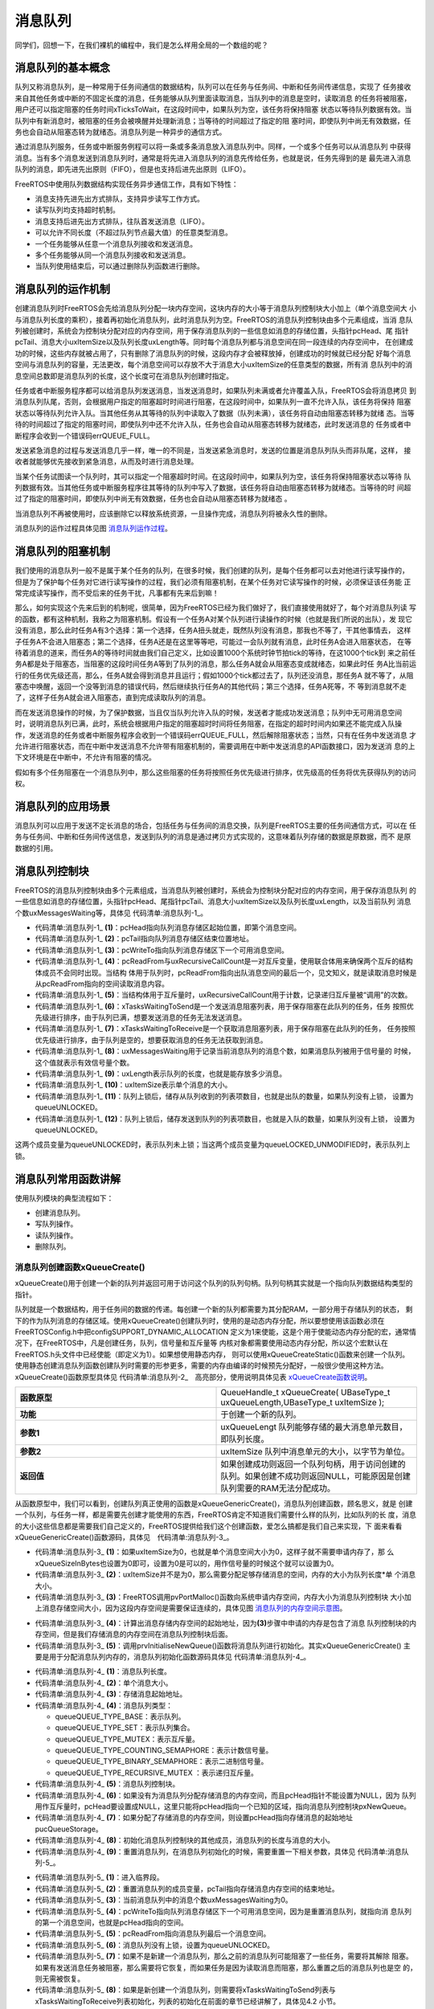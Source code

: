 .. vim: syntax=rst

消息队列
============

同学们，回想一下，在我们裸机的编程中，我们是怎么样用全局的一个数组的呢？

消息队列的基本概念
~~~~~~~~~~~~~~~~~~~~

队列又称消息队列，是一种常用于任务间通信的数据结构，队列可以在任务与任务间、中断和任务间传递信息，实现了
任务接收来自其他任务或中断的不固定长度的消息，任务能够从队列里面读取消息，当队列中的消息是空时，读取消息
的任务将被阻塞，用户还可以指定阻塞的任务时间xTicksToWait，在这段时间中，如果队列为空，该任务将保持阻塞
状态以等待队列数据有效。当队列中有新消息时，被阻塞的任务会被唤醒并处理新消息；当等待的时间超过了指定的阻
塞时间，即使队列中尚无有效数据，任务也会自动从阻塞态转为就绪态。消息队列是一种异步的通信方式。

通过消息队列服务，任务或中断服务例程可以将一条或多条消息放入消息队列中。同样，一个或多个任务可以从消息队列
中获得消息。当有多个消息发送到消息队列时，通常是将先进入消息队列的消息先传给任务，也就是说，任务先得到的是
最先进入消息队列的消息，即先进先出原则（FIFO），但是也支持后进先出原则（LIFO）。

FreeRTOS中使用队列数据结构实现任务异步通信工作，具有如下特性：

-  消息支持先进先出方式排队，支持异步读写工作方式。

-  读写队列均支持超时机制。

-  消息支持后进先出方式排队，往队首发送消息（LIFO）。

-  可以允许不同长度（不超过队列节点最大值）的任意类型消息。

-  一个任务能够从任意一个消息队列接收和发送消息。

-  多个任务能够从同一个消息队列接收和发送消息。

-  当队列使用结束后，可以通过删除队列函数进行删除。

消息队列的运作机制
~~~~~~~~~~~~~~~~~~~~~

创建消息队列时FreeRTOS会先给消息队列分配一块内存空间，这块内存的大小等于消息队列控制块大小加上（单个消息空间大
小与消息队列长度的乘积），接着再初始化消息队列，此时消息队列为空。FreeRTOS的消息队列控制块由多个元素组成，当消
息队列被创建时，系统会为控制块分配对应的内存空间，用于保存消息队列的一些信息如消息的存储位置，头指针pcHead、尾
指针pcTail、消息大小uxItemSize以及队列长度uxLength等。同时每个消息队列都与消息空间在同一段连续的内存空间中，
在创建成功的时候，这些内存就被占用了，只有删除了消息队列的时候，这段内存才会被释放掉，创建成功的时候就已经分配
好每个消息空间与消息队列的容量，无法更改，每个消息空间可以存放不大于消息大小uxItemSize的任意类型的数据，所有消
息队列中的消息空间总数即是消息队列的长度，这个长度可在消息队列创建时指定。

任务或者中断服务程序都可以给消息队列发送消息，当发送消息时，如果队列未满或者允许覆盖入队，FreeRTOS会将消息拷贝
到消息队列队尾，否则，会根据用户指定的阻塞超时时间进行阻塞，在这段时间中，如果队列一直不允许入队，该任务将保持
阻塞状态以等待队列允许入队。当其他任务从其等待的队列中读取入了数据（队列未满），该任务将自动由阻塞态转移为就绪
态。当等待的时间超过了指定的阻塞时间，即使队列中还不允许入队，任务也会自动从阻塞态转移为就绪态，此时发送消息的
任务或者中断程序会收到一个错误码errQUEUE_FULL。

发送紧急消息的过程与发送消息几乎一样，唯一的不同是，当发送紧急消息时，发送的位置是消息队列队头而非队尾，这样，
接收者就能够优先接收到紧急消息，从而及时进行消息处理。

当某个任务试图读一个队列时，其可以指定一个阻塞超时时间。在这段时间中，如果队列为空，该任务将保持阻塞状态以等待
队列数据有效。当其他任务或中断服务程序往其等待的队列中写入了数据，该任务将自动由阻塞态转移为就绪态。当等待的时
间超过了指定的阻塞时间，即使队列中尚无有效数据，任务也会自动从阻塞态转移为就绪态
。

当消息队列不再被使用时，应该删除它以释放系统资源，一旦操作完成，消息队列将被永久性的删除。

消息队列的运作过程具体见图 消息队列运作过程_。

.. image:: media/message_queue/messag002.png
    :align: center
    :name: 消息队列运作过程
    :alt: 消息队列运作过程


消息队列的阻塞机制
~~~~~~~~~~~~~~~~~~~~~~~~~

我们使用的消息队列一般不是属于某个任务的队列，在很多时候，我们创建的队列，是每个任务都可以去对他进行读写操作的，
但是为了保护每个任务对它进行读写操作的过程，我们必须有阻塞机制，在某个任务对它读写操作的时候，必须保证该任务能
正常完成读写操作，而不受后来的任务干扰，凡事都有先来后到嘛！

那么，如何实现这个先来后到的机制呢，很简单，因为FreeRTOS已经为我们做好了，我们直接使用就好了，每个对消息队列读
写的函数，都有这种机制，我称之为阻塞机制。假设有一个任务A对某个队列进行读操作的时候（也就是我们所说的出队），发
现它没有消息，那么此时任务A有3个选择：第一个选择，任务A扭头就走，既然队列没有消息，那我也不等了，干其他事情去，
这样子任务A不会进入阻塞态；第二个选择，任务A还是在这里等等吧，可能过一会队列就有消息，此时任务A会进入阻塞状态，
在等待着消息的道来，而任务A的等待时间就由我们自己定义，比如设置1000个系统时钟节拍tick的等待，在这1000个tick到
来之前任务A都是处于阻塞态，当阻塞的这段时间任务A等到了队列的消息，那么任务A就会从阻塞态变成就绪态，如果此时任
务A比当前运行的任务优先级还高，那么，任务A就会得到消息并且运行；假如1000个tick都过去了，队列还没消息，那任务A
就不等了，从阻塞态中唤醒，返回一个没等到消息的错误代码，然后继续执行任务A的其他代码；第三个选择，任务A死等，不
等到消息就不走了，这样子任务A就会进入阻塞态，直到完成读取队列的消息。

而在发送消息操作的时候，为了保护数据，当且仅当队列允许入队的时候，发送者才能成功发送消息；队列中无可用消息空间
时，说明消息队列已满，此时，系统会根据用户指定的阻塞超时时间将任务阻塞，在指定的超时时间内如果还不能完成入队操
作，发送消息的任务或者中断服务程序会收到一个错误码errQUEUE_FULL，然后解除阻塞状态；当然，只有在任务中发送消息
才允许进行阻塞状态，而在中断中发送消息不允许带有阻塞机制的，需要调用在中断中发送消息的API函数接口，因为发送消
息的上下文环境是在中断中，不允许有阻塞的情况。

假如有多个任务阻塞在一个消息队列中，那么这些阻塞的任务将按照任务优先级进行排序，优先级高的任务将优先获得队列的访问权。

消息队列的应用场景
~~~~~~~~~~~~~~~~~~~~~~~~~

消息队列可以应用于发送不定长消息的场合，包括任务与任务间的消息交换，队列是FreeRTOS主要的任务间通信方式，可以在
任务与任务间、中断和任务间传送信息，发送到队列的消息是通过拷贝方式实现的，这意味着队列存储的数据是原数据，而不
是原数据的引用。

消息队列控制块
~~~~~~~~~~~~~~~~~~~

FreeRTOS的消息队列控制块由多个元素组成，当消息队列被创建时，系统会为控制块分配对应的内存空间，用于保存消息队列
的一些信息如消息的存储位置，头指针pcHead、尾指针pcTail、消息大小uxItemSize以及队列长度uxLength，以及当前队列
消息个数uxMessagesWaiting等，具体见 代码清单:消息队列-1_。

.. code-block:: c
    :caption: 代码清单:消息队列-1消息队列控制块
    :name: 代码清单:消息队列-1
    :linenos:

    typedefstruct QueueDefinition
    {
    int8_t *pcHead;				(1)
    int8_t *pcTail;				(2)
    int8_t *pcWriteTo;				(3)

    union {
    int8_t *pcReadFrom;			(4)
            UBaseType_t uxRecursiveCallCount;	(5)
        } u;

        List_t xTasksWaitingToSend;		(6)
        List_t xTasksWaitingToReceive;		(7)

    volatile UBaseType_t uxMessagesWaiting;	(8)
        UBaseType_t uxLength;			(9)
        UBaseType_t uxItemSize;			(10)

    volatileint8_t cRxLock;			(11)
    volatileint8_t cTxLock;			(12)

    #if( ( configSUPPORT_STATIC_ALLOCATION == 1 )
    && ( configSUPPORT_DYNAMIC_ALLOCATION == 1 ) )
    uint8_t ucStaticallyAllocated;
    #endif

    #if ( configUSE_QUEUE_SETS == 1 )
    struct QueueDefinition *pxQueueSetContainer;
    #endif

    #if ( configUSE_TRACE_FACILITY == 1 )
                UBaseType_t uxQueueNumber;
    uint8_t ucQueueType;
    #endif

            } xQUEUE;

    typedef xQUEUE Queue_t;


-   代码清单:消息队列-1_ **(1)**\ ：pcHead指向队列消息存储区起始位置，即第个消息空间。

-   代码清单:消息队列-1_ **(2)**\ ：pcTail指向队列消息存储区结束位置地址。

-   代码清单:消息队列-1_ **(3)**\ ：pcWriteTo指向队列消息存储区下一个可用消息空间。

-   代码清单:消息队列-1_ **(4)**\
    ：pcReadFrom与uxRecursiveCallCount是一对互斥变量，使用联合体用来确保两个互斥的结构体成员不会同时出现。当结构
    体用于队列时，pcReadFrom指向出队消息空间的最后一个，见文知义，就是读取消息时候是从pcReadFrom指向的空间读取消息内容。

-   代码清单:消息队列-1_ **(5)**\ ：当结构体用于互斥量时，uxRecursiveCallCount用于计数，记录递归互斥量被“调用”的次数。

-   代码清单:消息队列-1_ **(6)**\ ：xTasksWaitingToSend是一个发送消息阻塞列表，用于保存阻塞在此队列的任务，任务
    按照优先级进行排序，由于队列已满，想要发送消息的任务无法发送消息。

-   代码清单:消息队列-1_ **(7)**\ ：xTasksWaitingToReceive是一个获取消息阻塞列表，用于保存阻塞在此队列的任务，
    任务按照优先级进行排序，由于队列是空的，想要获取消息的任务无法获取到消息。

-   代码清单:消息队列-1_ **(8)**\ ：uxMessagesWaiting用于记录当前消息队列的消息个数，如果消息队列被用于信号量的
    时候，这个值就表示有效信号量个数。

-   代码清单:消息队列-1_ **(9)**\ ：uxLength表示队列的长度，也就是能存放多少消息。

-   代码清单:消息队列-1_ **(10)**\ ：uxItemSize表示单个消息的大小。

-   代码清单:消息队列-1_ **(11)**\ ：队列上锁后，储存从队列收到的列表项数目，也就是出队的数量，如果队列没有上锁，
    设置为queueUNLOCKED。

-   代码清单:消息队列-1_ **(12)**\ ：队列上锁后，储存发送到队列的列表项数目，也就是入队的数量，如果队列没有上锁，
    设置为queueUNLOCKED。

这两个成员变量为queueUNLOCKED时，表示队列未上锁；当这两个成员变量为queueLOCKED_UNMODIFIED时，表示队列上锁。

消息队列常用函数讲解
~~~~~~~~~~~~~~~~~~~~~~~~~~~~~~

使用队列模块的典型流程如下：

-  创建消息队列。

-  写队列操作。

-  读队列操作。

-  删除队列。

消息队列创建函数xQueueCreate()
^^^^^^^^^^^^^^^^^^^^^^^^^^^^^^^

xQueueCreate()用于创建一个新的队列并返回可用于访问这个队列的队列句柄。队列句柄其实就是一个指向队列数据结构类型的指针。

队列就是一个数据结构，用于任务间的数据的传递。每创建一个新的队列都需要为其分配RAM，一部分用于存储队列的状态，
剩下的作为队列消息的存储区域。使用xQueueCreate()创建队列时，使用的是动态内存分配，所以要想使用该函数必须在
FreeRTOSConfig.h中把configSUPPORT_DYNAMIC_ALLOCATION 
定义为1来使能，这是个用于使能动态内存分配的宏，通常情况下，在FreeRTOS中，凡是创建任务，队列，信号量和互斥量等
内核对象都需要使用动态内存分配，所以这个宏默认在FreeRTOS.h头文件中已经使能（即定义为1）。如果想使用静态内存，
则可以使用\xQueueCreateStatic()函数来创建一个队列。
使用静态创建消息队列函数创建队列时需要的形参更多，需要的内存由编译的时候预先分配好，一般很少使用这种方法。
xQueueCreate()函数原型具体见 代码清单:消息队列-2_　高亮部分，使用说明具体见表 xQueueCreate函数说明_。

.. code-block:: c
    :caption: 代码清单:消息队列-2xQueueCreate()函数原型
    :emphasize-lines: 2-3
    :name: 代码清单:消息队列-2
    :linenos:

    #if( configSUPPORT_DYNAMIC_ALLOCATION == 1 )
    #define xQueueCreate( uxQueueLength, uxItemSize ) 	xQueueGenericCreate( ( uxQueueLength ), ( uxItemSize ), ( queueQUEUE_TYPE_BASE ) )
    #endif


.. list-table::
   :widths: 33 33
   :name: xQueueCreate函数说明
   :header-rows: 0


   * - **函数原型**
     - QueueHandle_t xQueueCreate( UBaseType_t uxQueueLength,UBaseType_t uxItemSize );

   * - **功能**
     - 于创建一个新的队列。

   * - **参数1**
     - uxQueueLengt   队列能够存储的最大消息单元数目，即队列长度。

   * - **参数2**
     - uxItemSize	队列中消息单元的大小，以字节为单位。

   * - **返回值**
     - 如果创建成功则返回一个队列句柄，用于访问创建的队列。如果创建不成功则返回NULL，可能原因是创建队列需要的RAM无法分配成功。


从函数原型中，我们可以看到，创建队列真正使用的函数是xQueueGenericCreate()，消息队列创建函数，顾名思义，就是
创建一个队列，与任务一样，都是需要先创建才能使用的东西，FreeRTOS肯定不知道我们需要什么样的队列，比如队列的长
度，消息的大小这些信息都是需要我们自己定义的，FreeRTOS提供给我们这个创建函数，爱怎么搞都是我们自己来实现，下
面来看看xQueueGenericCreate()函数源码，具体见　代码清单:消息队列-3_。

.. code-block:: c
    :caption: 代码清单:消息队列-3xQueueGenericCreate()函数源码
    :name: 代码清单:消息队列-3
    :linenos:


    /*-----------------------------------------------------------*/
    #if( configSUPPORT_DYNAMIC_ALLOCATION == 1 )

    QueueHandle_t xQueueGenericCreate( const UBaseType_t uxQueueLength,
    const UBaseType_t uxItemSize,
    const uint8_t ucQueueType )
    {
        Queue_t *pxNewQueue;
    size_t xQueueSizeInBytes;
    uint8_t *pucQueueStorage;

        configASSERT( uxQueueLength > ( UBaseType_t ) 0 );

    if ( uxItemSize == ( UBaseType_t ) 0 ) {
    /* 消息空间大小为0*/
            xQueueSizeInBytes = ( size_t ) 0;			(1)
        } else {
    /* 分配足够消息存储空间，空间的大小为队列长度*单个消息大小 */
            xQueueSizeInBytes = ( size_t ) ( uxQueueLength * uxItemSize );(2)
        }
    /* 向系统申请内存，内存大小为消息队列控制块大小+消息存储空间大小 */
        pxNewQueue=(Queue_t*)pvPortMalloc(sizeof(Queue_t)+xQueueSizeInBytes);(3)

    if ( pxNewQueue != NULL ) {
    /* 计算出消息存储空间的起始地址 */
            pucQueueStorage = ( ( uint8_t * ) pxNewQueue ) + sizeof( Queue_t );(4)

    #if( configSUPPORT_STATIC_ALLOCATION == 1 )
            {

                pxNewQueue->ucStaticallyAllocated = pdFALSE;
            }
    #endif

            prvInitialiseNewQueue( uxQueueLength,			(5)
                                uxItemSize,
                                pucQueueStorage,
                                ucQueueType,
                                pxNewQueue );
        }

    return pxNewQueue;
    }

    #endif
    /*-----------------------------------------------------------*/


-   代码清单:消息队列-3_ **(1)**\ ：如果uxItemSize为0，也就是单个消息空间大小为0，这样子就不需要申请内存了，那
    么xQueueSizeInBytes也设置为0即可，设置为0是可以的，用作信号量的时候这个就可以设置为0。

-   代码清单:消息队列-3_ **(2)**\ ：uxItemSize并不是为0，那么需要分配足够存储消息的空间，内存的大小为队列长度*单
    个消息大小。

-   代码清单:消息队列-3_ **(3)**\ ：FreeRTOS调用pvPortMalloc()函数向系统申请内存空间，内存大小为消息队列控制块
    大小加上消息存储空间大小，因为这段内存空间是需要保证连续的，具体见图 消息队列的内存空间示意图_。

.. image:: media/message_queue/messag003.png
    :align: center
    :name: 消息队列的内存空间示意图
    :alt: 消息队列的内存空间示意图


-   代码清单:消息队列-3_ **(4)**\ ：计算出消息存储内存空间的起始地址，因为\ **(3)**\ 步骤中申请的内存是包含了消息
    队列控制块的内存空间，但是我们存储消息的内存空间在消息队列控制块后面。

-   代码清单:消息队列-3_ **(5)**\ ：调用prvInitialiseNewQueue()函数将消息队列进行初始化。其实xQueueGenericCreate()
    主要是用于分配消息队列内存的，消息队列初始化函数源码具体见 代码清单:消息队列-4_。

.. code-block:: c
    :caption: 代码清单:消息队列-4prvInitialiseNewQueue()函数源码
    :name: 代码清单:消息队列-4
    :linenos:

    /*-----------------------------------------------------------*/
    static void prvInitialiseNewQueue( const UBaseType_t uxQueueLength,(1)
    const UBaseType_t uxItemSize,(2)
    uint8_t *pucQueueStorage,	(3)
    const uint8_t ucQueueType,	(4)
                                    Queue_t *pxNewQueue )		(5)
    {
        ( void ) ucQueueType;

    if ( uxItemSize == ( UBaseType_t ) 0 ) {
    /* 没有为消息存储分配内存,但是pcHead指针不能设置为NULL,
    因为队列用作互斥量时,pcHead要设置成NULL。
    这里只是将pcHead指向一个已知的区域 */
            pxNewQueue->pcHead = ( int8_t * ) pxNewQueue;		(6)
        } else {
    /* 设置pcHead指向存储消息的起始地址 */
            pxNewQueue->pcHead = ( int8_t * ) pucQueueStorage;	(7)
        }

    /* 初始化消息队列控制块的其他成员 */
        pxNewQueue->uxLength = uxQueueLength;			(8)
        pxNewQueue->uxItemSize = uxItemSize;
    /* 重置消息队列 */
        ( void ) xQueueGenericReset( pxNewQueue, pdTRUE );		(9)

    #if ( configUSE_TRACE_FACILITY == 1 )
        {
            pxNewQueue->ucQueueType = ucQueueType;
        }
    #endif

    #if( configUSE_QUEUE_SETS == 1 )
        {
            pxNewQueue->pxQueueSetContainer = NULL;
        }
    #endif

        traceQUEUE_CREATE( pxNewQueue );
    }


-   代码清单:消息队列-4_ **(1)**\ ：消息队列长度。

-   代码清单:消息队列-4_ **(2)**\ ：单个消息大小。

-   代码清单:消息队列-4_ **(3)**\ ：存储消息起始地址。

-   代码清单:消息队列-4_ **(4)**\ ：消息队列类型：

    -  queueQUEUE_TYPE_BASE：表示队列。

    -  queueQUEUE_TYPE_SET：表示队列集合。

    -  queueQUEUE_TYPE_MUTEX：表示互斥量。

    -  queueQUEUE_TYPE_COUNTING_SEMAPHORE：表示计数信号量。

    -  queueQUEUE_TYPE_BINARY_SEMAPHORE：表示二进制信号量。

    -  queueQUEUE_TYPE_RECURSIVE_MUTEX ：表示递归互斥量。

-   代码清单:消息队列-4_ **(5)**\ ：消息队列控制块。

-   代码清单:消息队列-4_ **(6)**\ ：如果没有为消息队列分配存储消息的内存空间，而且pcHead指针不能设置为NULL，因为
    队列用作互斥量时，pcHead要设置成NULL，这里只能将pcHead指向一个已知的区域，指向消息队列控制块pxNewQueue。

-   代码清单:消息队列-4_ **(7)**\ ：如果分配了存储消息的内存空间，则设置pcHead指向存储消息的起始地址pucQueueStorage。

-   代码清单:消息队列-4_ **(8)**\ ：初始化消息队列控制块的其他成员，消息队列的长度与消息的大小。

-   代码清单:消息队列-4_ **(9)**\ ：重置消息队列，在消息队列初始化的时候，需要重置一下相关参数，具体见 代码清单:消息队列-5_。

.. code-block:: c
    :caption: 代码清单:消息队列-5重置消息队列xQueueGenericReset()源码
    :name: 代码清单:消息队列-5
    :linenos:


    /*-----------------------------------------------------------*/
    BaseType_t xQueueGenericReset( QueueHandle_t xQueue,
                                BaseType_t xNewQueue )
    {
        Queue_t * const pxQueue = ( Queue_t * ) xQueue;

        configASSERT( pxQueue );

        taskENTER_CRITICAL();					(1)
        {
            pxQueue->pcTail = pxQueue->pcHead +
    ( pxQueue->uxLength * pxQueue->uxItemSize );	(2)
            pxQueue->uxMessagesWaiting = ( UBaseType_t ) 0U;	(3)
            pxQueue->pcWriteTo = pxQueue->pcHead;			(4)
            pxQueue->u.pcReadFrom = pxQueue->pcHead +
    ( pxQueue->uxLength - ( UBaseType_t ) 1U ) * pxQueue->uxItemSize );(5)
            pxQueue->cRxLock = queueUNLOCKED;			(6)
            pxQueue->cTxLock = queueUNLOCKED;

    if ( xNewQueue == pdFALSE ) {				(7)
    if ( listLIST_IS_EMPTY
                    ( &( pxQueue->xTasksWaitingToSend ) ) == pdFALSE ) {
    if ( xTaskRemoveFromEventList
                        ( &( pxQueue->xTasksWaitingToSend ) ) != pdFALSE ) {
                        queueYIELD_IF_USING_PREEMPTION();
                    } else {
                        mtCOVERAGE_TEST_MARKER();
                    }
                } else {
                    mtCOVERAGE_TEST_MARKER();
                }
            } else {						(8)
                vListInitialise( &( pxQueue->xTasksWaitingToSend ) );
                vListInitialise( &( pxQueue->xTasksWaitingToReceive ) );
            }
        }
        taskEXIT_CRITICAL();					(9)

    return pdPASS;
    }
    /*-----------------------------------------------------------*/


-   代码清单:消息队列-5_ **(1)**\ ：进入临界段。

-   代码清单:消息队列-5_ **(2)**\ ：重置消息队列的成员变量，pcTail指向存储消息内存空间的结束地址。

-   代码清单:消息队列-5_ **(3)**\ ：当前消息队列中的消息个数uxMessagesWaiting为0。

-   代码清单:消息队列-5_ **(4)**\ ：pcWriteTo指向队列消息存储区下一个可用消息空间，因为是重置消息队列，就指向消
    息队列的第一个消息空间，也就是pcHead指向的空间。

-   代码清单:消息队列-5_ **(5)**\ ：pcReadFrom指向消息队列最后一个消息空间。

-   代码清单:消息队列-5_ **(6)**\ ：消息队列没有上锁，设置为queueUNLOCKED。

-   代码清单:消息队列-5_ **(7)**\ ：如果不是新建一个消息队列，那么之前的消息队列可能阻塞了一些任务，需要将其解除
    阻塞。如果有发送消息任务被阻塞，那么需要将它恢复，而如果任务是因为读取消息而阻塞，那么重置之后的消息队列也是空
    的，则无需被恢复。

-   代码清单:消息队列-5_ **(8)**\ ：如果是新创建一个消息队列，则需要将xTasksWaitingToSend列表与
    xTasksWaitingToReceive列表初始化，列表的初始化在前面的章节已经讲解了，具体见4.2 小节。

-   代码清单:消息队列-5_ **(9)**\ ：退出临界段。

至此，消息队列的创建就讲解完毕，创建完成的消息队列示意图具体见图 消息队列创建完成示意图_。

.. image:: media/message_queue/messag004.png
    :align: center
    :name: 消息队列创建完成示意图
    :alt: 消息队列创建完成示意图


在创建消息队列的时候，是需要用户自己定义消息队列的句柄的，但是注意了，定义了队列的句柄并不等于创建了队列，创建
队列必须是调用消息队列创建函数进行创建（可以是静态也可以是动态创建），否则，以后根据队列句柄使用消息队列的其他
函数的时候会发生错误，创建完成会返回消息队列的句柄，用户通过句柄就可使用消息队列进行发送与读取消息队列的操作，
如果返回的是NULL则表示创建失败，消息队列创建函数xQueueCreate()使用实例具体见 代码清单:消息队列-6_ 高亮部分。

.. code-block:: c
    :caption: 代码清单:消息队列-6xQueueCreate()实例
    :name: 代码清单:消息队列-6
    :linenos:

    QueueHandle_t Test_Queue =NULL;

    #define  QUEUE_LEN    4/* 队列的长度，最大可包含多少个消息 */
    #define  QUEUE_SIZE   4/* 队列中每个消息大小（字节） */

    BaseType_t xReturn = pdPASS;/* 定义一个创建信息返回值，默认为pdPASS */

    taskENTER_CRITICAL();           //进入临界区

    /* 创建Test_Queue */
    Test_Queue = xQueueCreate((UBaseType_t ) QUEUE_LEN,/* 消息队列的长度 */
                            (UBaseType_t ) QUEUE_SIZE);/* 消息的大小 */
    if (NULL != Test_Queue)
        printf("创建Test_Queue消息队列成功!\r\n");

    taskEXIT_CRITICAL();            //退出临界区


消息队列静态创建函数xQueueCreateStatic()
^^^^^^^^^^^^^^^^^^^^^^^^^^^^^^^^^^^^^^^^^^^^^

xQueueCreateStatic()用于创建一个新的队列并返回可用于访问这个队列的队列句柄。队列句柄其实就是一个指向队列数据
结构类型的指针。

队列就是一个数据结构，用于任务间的数据的传递。每创建一个新的队列都需要为其分配RAM，一部分用于存储队列的状态，
剩下的作为队列的存储区。使用xQueueCreateStatic()创建队列时，使用的是静态内存分配，所以要想使用该函数必须在
FreeRTOSConfig.h中把configSUPPORT_STATIC_ALLOCATION定义为1来使能。这是个用于使能静态内存分配的宏，需要的
内存在程序编译的时候分配好，由用户自己定义，其实创建过程与xQueueCreate()都是差不多的，我们暂不深入讲解。
xQueueCreateStatic()函数的具体说明见表 xQueueCreateStatic函数说明_，使用实例具体见 代码清单:消息队列-7_ 高亮部分。


.. list-table::
   :widths: 33 33
   :name: xQueueCreateStatic函数说明
   :header-rows: 0


   * - **函数原型**
     - QueueHandle_t xQueueCreateStatic(UBaseType_t uxQueueLength,UBaseType_t uxItemSize,uint8_t \*pucQueueStorageBuffer,StaticQueue_t \*pxQueueBuffer );

   * - **功能**
     - 于创建一个新的队列。

   * - **参数**
     - uxQueueLength	队列能够存储的最大单元数目，即队列深度。

   * - **参数**
     - uxItemSize	队列中数据单元的长度，以字节为单位。

   * - **参数**
     - pucQueueStorageBuffer	指针，指向一个uint8_t类型的数组，数组的大小至少
       有uxQueueLength* uxItemSize个字节。当uxItemSize为0时，pucQueueStorageBuffer可以为NULL。

   * - **参数**
     - pxQueueBuffer	指针，指向StaticQueue_t类型的变量，该变量用于存储队列的数据结构。

   * - **返回值**
     - 如果创建成功则返回一个队列句柄，用于访问创建的队列。如
       果创建不成功则返回NULL，可能原因是创建队列需要的RAM无法分配成功。


.. code-block:: c
    :caption: 代码清单:消息队列-7xQueueCreateStatic()函数使用实例
    :name: 代码清单:消息队列-7
    :emphasize-lines: 9,15-19
    :linenos:

    /* 创建一个可以最多可以存储10个64位变量的队列 */
    #define QUEUE_LENGTH    10
    #define ITEM_SIZE       sizeof( uint64_t )

    /* 该变量用于存储队列的数据结构 */
    static StaticQueue_t xStaticQueue;

    /* 该数组作为队列的存储区域，大小至少有uxQueueLength * uxItemSize个字节 */
    uint8_t ucQueueStorageArea[ QUEUE_LENGTH * ITEM_SIZE ];

    void vATask( void *pvParameters )
    {
        QueueHandle_t xQueue;

        /* 创建一个队列 */
        xQueue = xQueueCreateStatic( QUEUE_LENGTH,      /* 队列深度 */
                                    ITEM_SIZE,         /* 队列数据单元的单位 */
                                    ucQueueStorageArea,/* 队列的存储区域 */
                                    &xStaticQueue );   /* 队列的数据结构 */
                                    /* 剩下的其他代码 */
    }


消息队列删除函数vQueueDelete()
^^^^^^^^^^^^^^^^^^^^^^^^^^^^^^^^^^^^^^^^^^^^

队列删除函数是根据消息队列句柄直接删除的，删除之后这个消息队列的所有信息都会被系统回收清空，而且不能再次使用
这个消息队列了，但是需要注意的是，如果某个消息队列没有被创建，那也是无法被删除的，动脑子想想都知道，没创建的
东西就不存在，怎么可能被删除。xQueue是vQueueDelete()函数的形参，是消息队列句柄，表示的是要删除哪个想队列，
其函数源码具体见 代码清单:消息队列-8_。

.. code-block:: c
    :caption: 代码清单:消息队列-8消息队列删除函数vQueueDelete()源码（已省略暂时无用部分）
    :name: 代码清单:消息队列-8
    :linenos:

    void vQueueDelete( QueueHandle_t xQueue )
    {
        Queue_t * const pxQueue = ( Queue_t * ) xQueue;

    /* 断言 */
        configASSERT( pxQueue );				(1)
        traceQUEUE_DELETE( pxQueue );

    #if ( configQUEUE_REGISTRY_SIZE > 0 )
        {
    /* 将消息队列从注册表中删除，我们目前没有添加到注册表中，暂时不用理会 */
            vQueueUnregisterQueue( pxQueue );		(2)
        }
    #endif

    #if( ( configSUPPORT_DYNAMIC_ALLOCATION == 1 )
    && ( configSUPPORT_STATIC_ALLOCATION == 0 ) ) {
    /* 因为用的消息队列是动态分配内存的，所以需要调用
            vPortFree来释放消息队列的内存 */
            vPortFree( pxQueue );				(3)
        }
    }


-   代码清单:消息队列-8_ **(1)**\ ：对传入的消息队列句柄进行检查，如果消息队列是有效的才允许进行删除操作。

-   代码清单:消息队列-8_ **(2)**\ ：将消息队列从注册表中删除，我们目前没有添加到注册表中，暂时不用理会。

-   代码清单:消息队列-8_ **(3)**\ ：因为用的消息队列是动态分配内存的，所以需要调用vPortFree()函数来释放消息队列的内存。

消息队列删除函数vQueueDelete()的使用也是很简单的，只需传入要删除的消息队列的句柄即可，调用函数时，系统将删除
这个消息队列。需要注意的是调用删除消息队列函数前，系统应存在xQueueCreate()或xQueueCreateStatic()函数创建的
消息队列。此外vQueueDelete()也可用于删除信号量。如果删除消息队列时，有任务正在等待消息，则不应该进行删除操作
（官方说的是不允许进行删除操作，但是源码并没有禁止删除的操作，使用的时候注意一下就行了），删除消息队列的实例具
体见 代码清单:消息队列-9_ 高亮部分。

.. code-block:: c
    :caption: 代码清单:消息队列-9消息队列删除函数vQueueDelete()使用实例
    :name: 代码清单:消息队列-9
    :emphasize-lines: 13-14
    :linenos:

    #define QUEUE_LENGTH    5
    #define QUEUE_ITEM_SIZE 4

    int main( void )
    {
        QueueHandle_t xQueue;
    /* 创建消息队列 */
        xQueue = xQueueCreate( QUEUE_LENGTH, QUEUE_ITEM_SIZE );

    if ( xQueue == NULL ) {
    /* 消息队列创建失败 */
        } else {
    /* 删除已创建的消息队列 */
            vQueueDelete( xQueue );
        }
    }


向消息队列发送消息函数
^^^^^^^^^^^^^^^^^^^^^^^^^^^^^

任务或者中断服务程序都可以给消息队列发送消息，当发送消息时，如果队列未满或者允许覆盖入队，FreeRTOS会将消息拷
贝到消息队列队尾，否则，会根据用户指定的阻塞超时时间进行阻塞，在这段时间中，如果队列一直不允许入队，该任务将保
持阻塞状态以等待队列允许入队。当其他任务从其等待的队列中读取入了数据（队列未满），该任务将自动由阻塞态转为就绪
态。当任务等待的时间超过了指定的阻塞时间，即使队列中还不允许入队，任务也会自动从阻塞态转移为就绪态，此时发送消
息的任务或者中断程序会收到一个错误码errQUEUE_FULL。

发送紧急消息的过程与发送消息几乎一样，唯一的不同是，当发送紧急消息时，发送的位置是消息队列队头而非队尾，这样，
接收者就能够优先接收到紧急消息，从而及时进行消息处理。

其实消息队列发送函数有好几个，都是使用宏定义进行展开的，有些只能在任务调用，有些只能在中断中调用，具体见下面讲解。

xQueueSend()与xQueueSendToBack()
''''''''''''''''''''''''''''''''''''''''

.. code-block:: c
    :caption: 代码清单:消息队列-10 xQueueSend()函数原型
    :name: 代码清单:消息队列-10
    :linenos:

    #define xQueueSend( xQueue, pvItemToQueue, xTicksToWait ) 	\
        xQueueGenericSend( ( xQueue ), ( pvItemToQueue ), 	\
                    ( xTicksToWait ), queueSEND_TO_BACK )


.. code-block:: c
    :caption: 代码清单:消息队列-11xQueueSendToBack()函数原型
    :name: 代码清单:消息队列-
    :linenos:

    #define xQueueSendToBack( xQueue, pvItemToQueue, xTicksToWait ) 	\
        xQueueGenericSend( ( xQueue ), ( pvItemToQueue ), 	\
                    ( xTicksToWait ), queueSEND_TO_BACK )


xQueueSend()是一个宏，宏展开是调用函数xQueueGenericSend()，这个函数在后面会详细讲解其实现过程。该宏是为了向
后兼容没有包含xQueueSendToFront()和xQueueSendToBack() 这两个宏的FreeRTOS版本。xQueueSend()等同于xQue
ueSendToBack()。

xQueueSend()用于向队列尾部发送一个队列消息。消息以拷贝的形式入队，而不是以引用的形式。该函数绝对不能在中断服
务程序里面被调用，中断中必须使用带有中断保护功能的xQueueSendFromISR()来代替。xQueueSend()函数的具体
说明见表 xQueueSend函数说明_，应用实例具体见 代码清单:消息队列-12_ 高亮部分。


.. list-table::
   :widths: 33 33
   :name: xQueueSend函数说明
   :header-rows: 0


   * - **函数原型**
     - BaseType_t xQueueSend(QueueHandle_t xQueue,const void * pvItemToQueue,TickType_t xTicksToWait);


   * - **功能**
     - 用于向队列尾部发送一个队列消息。

   * - **参数**
     - xQueue	队列句柄。

   * - **参数**
     - pvItemToQueue	指针，指向要发送到队列尾部的队列消息。

   * - **参数**
     - xTicksToWait	队列满时，等待队列空闲的最大超时时间。如果队列满并且xTicksToWait被设置成0，函数立刻返回。超时时间的单位为系统节拍周期，常量portTICK_PERIOD_MS用于辅助计算真实的时间，单位为ms。如果INCLUDE_vTaskSuspend设置成1，并且指定延时为portMAX_DELAY将导致任务挂起（没有超时）。

   * - **返回值**
     - 消息发送成功成功返回pdTRUE，否则返回errQUEUE_FULL。


.. code-block:: c
    :caption: 代码清单:消息队列-12xQueueSend()函数使用实例
    :name: 代码清单:消息队列-12
    :emphasize-lines: 9-14,18-23
    :linenos:

    static void Send_Task(void* parameter)
    {
        BaseType_t xReturn = pdPASS;/* 定义一个创建信息返回值，默认为pdPASS */
    uint32_t send_data1 = 1;
    uint32_t send_data2 = 2;
    while (1) {
    if ( Key_Scan(KEY1_GPIO_PORT,KEY1_GPIO_PIN) == KEY_ON ) {
    /* K1 被按下 */
                printf("发送消息send_data1！\n");
                xReturn = xQueueSend( Test_Queue, /* 消息队列的句柄 */
    &send_data1,/* 发送的消息内容 */
                                    0 );        /* 等待时间 0 */
    if (pdPASS == xReturn)
                    printf("消息send_data1发送成功!\n\n");
            }
    if ( Key_Scan(KEY2_GPIO_PORT,KEY2_GPIO_PIN) == KEY_ON ) {
    /* K2 被按下 */
                printf("发送消息send_data2！\n");
                xReturn = xQueueSend( Test_Queue, /* 消息队列的句柄 */
    &send_data2,/* 发送的消息内容 */
                                    0 );        /* 等待时间 0 */
    if (pdPASS == xReturn)
                    printf("消息send_data2发送成功!\n\n");
            }
            vTaskDelay(20);/* 延时20个tick */
        }
    }


xQueueSendFromISR()与xQueueSendToBackFromISR()
''''''''''''''''''''''''''''''''''''''''''''''''''

.. code-block:: c
    :caption: 代码清单:消息队列-13xQueueSendFromISR()函数原型
    :name: 代码清单:消息队列-
    :linenos:

    #define xQueueSendFromISR( xQueue, pvItemToQueue,\
                    pxHigherPriorityTaskWoken ) \
    xQueueGenericSendFromISR( ( xQueue ), ( pvItemToQueue ), \
                    ( pxHigherPriorityTaskWoken ), queueSEND_TO_BACK )


xQueueSendToBackFromISR等同于xQueueSendFromISR ()。

.. code-block:: c
    :caption: 代码清单:消息队列-14 xQueueSendToBackFromISR()函数原型
    :name: 代码清单:消息队列-14
    :linenos:


    #define xQueueSendToBackFromISR(xQueue,pvItemToQueue,pxHigherPriorityTaskWoken) \
        xQueueGenericSendFromISR( ( xQueue ), ( pvItemToQueue ), \
        ( pxHigherPriorityTaskWoken ), queueSEND_TO_BACK )


xQueueSendFromISR()是一个宏，宏展开是调用函数xQueueGenericSendFromISR()。该宏是xQueueSend()的中断保护版
本，用于在中断服务程序中向队列尾部发送一个队列消息，等价于xQueueSendToBackFromISR()。xQueueSendFromISR()
函数具体说明见表 xQueueSendFromISR函数说明_，使用实例具体见 代码清单:消息队列-15_ 高亮部分。


.. list-table::
   :widths: 33 33
   :name: xQueueSendFromISR函数说明
   :header-rows: 0


   * - **函数原型**
     - BaseType_t xQueueSendFromISR(QueueHandle_t xQueue,const void \*pvItemToQueue,BaseType_t \*pxHigherPriorityTaskWoken);


   * - **功能**
     - 在中断服务程序中用于向队列尾部发送一个消息。

   * - **参数**
     - xQueue	队列句柄。

   * - **参数**
     - pvItemToQueue	指针，指向要发送到队列尾部的消息。

   * - **参数**
     - pxHigherPriorityTaskWoken	如果入队导致一个任务解锁，并且解锁的任务优先级高于当前被中断的任务，则将*pxHigherPriorityTaskWoken设置成pdTRUE，然后在中断退出前需要进行一次上下文切换，去执行被唤醒的优先级更高的任务。从FreeRTOS V7.3.0起，pxHigherPriorityTaskWoken作为一个可选参数，可以设置为NULL。

   * - **返回值**
     - 消息发送成功返回pdTRUE，否则返回errQUEUE_FULL。


.. code-block:: c
    :caption: 代码清单:消息队列-15xQueueSendFromISR()函数使用实例
    :name: 代码清单:消息队列-15
    :emphasize-lines: 4,7,14-15,19-23
    :linenos:


    void vBufferISR( void )
    {
        char cIn;
        BaseType_t xHigherPriorityTaskWoken;

        /* 在ISR开始的时候，我们并没有唤醒任务 */
        xHigherPriorityTaskWoken = pdFALSE;

        /* 直到缓冲区为空 */
    do {
            /* 从缓冲区获取一个字节的数据 */
            cIn = portINPUT_BYTE( RX_REGISTER_ADDRESS );

            /* 发送这个数据 */
            xQueueSendFromISR( xRxQueue, &cIn, &xHigherPriorityTaskWoken );

        } while ( portINPUT_BYTE( BUFFER_COUNT ) );

    /* 这时候buffer已经为空，如果需要则进行上下文切换 */
    if ( xHigherPriorityTaskWoken ) {
            /* 上下文切换，这是一个宏，不同的处理器，具体的方法不一样 */
            taskYIELD_FROM_ISR ();
        }
    }


xQueueSendToFront()
'''''''''''''''''''''''''

.. code-block:: c
    :caption: 代码清单:消息队列-16xQueueSendToFront()函数原型
    :name: 代码清单:消息队列-
    :linenos:

    #define xQueueSendToFront( xQueue, pvItemToQueue, xTicksToWait ) \
        xQueueGenericSend( ( xQueue ), ( pvItemToQueue ),	\
        ( xTicksToWait ), queueSEND_TO_FRONT )


xQueueSendToFron()是一个宏，宏展开也是调用函数xQueueGenericSend()。xQueueSendToFront()用于向队列队首发送
一个消息。消息以拷贝的形式入队，而不是以引用的形式。该函数绝不能在中断服务程序里面被调用，而是必须使用带有中断
保护功能的xQueueSendToFrontFromISR ()来代替。xQueueSendToFron()函数的具体说明见表 xQueueSendToFron函数说明_，
使用方式与xQueueSend()函数一致。


.. list-table::
   :widths: 33 33
   :name: xQueueSendToFron函数说明
   :header-rows: 0


   * - **函数原型**
     - BaseType_t xQueueSendToFront( QueueHandle_t xQueue,const void \* pvItemToQueue,TickType_t xTicksToWait );


   * - **功能**
     - 于向队列队首发送一个消息。

   * - **参数**
     - xQueue	队列句柄。

   * - **参数**
     - pvItemToQueue	指针，指向要发送到队首的消息。

   * - **参数**
     - xTicksToWait	队列满时，等待队列空闲的最大超时时间。如果队列满并且xTicksToWait被设置成0，函数立刻返回。超时时间的单位为系统节拍周期，常量portTICK_PERIOD_MS用于辅助计算真实的时间，单位为ms。如果INCLUDE_vTaskSuspend设置成1，并且指定延时为portMAX_DELAY将导致任务无限阻塞（没有超时）。

   * - **返回值**
     - 发送消息成功返回pdTRUE，否则返回errQUEUE_FULL。


xQueueSendToFrontFromISR()
'''''''''''''''''''''''''''''''''

.. code-block:: c
    :caption: 代码清单:消息队列-17 xQueueSendToFrontFromISR()函数原型
    :name: 代码清单:消息队列-17
    :linenos:


    #define xQueueSendToFrontFromISR( xQueue,pvItemToQueue,pxHigherPriorityTaskWoken ) \
        xQueueGenericSendFromISR( ( xQueue ), ( pvItemToQueue ),		 \
        ( pxHigherPriorityTaskWoken ), queueSEND_TO_FRONT )


xQueueSendToFrontFromISR()是一个宏，宏展开是调用函数xQueueGenericSendFromISR()。该宏是
xQueueSendToFront()的中断保护版本，用于在中断服务程序中向消息队列队首发送一个消息
。xQueueSendToFromISR()函数具体说明见表 xQueueSendToFromISR函数说明_，使用方式与xQueueSendFromISR()函数一致。


.. list-table::
   :widths: 33 33
   :name: xQueueSendToFromISR函数说明
   :header-rows: 0


   * - **函数原型**
     - BaseType_t xQueueSendToFrontFromISR(QueueHandle_t xQueue, const void \*pvItemToQueue,BaseType_t \*pxHigherPriorityTaskWoken);


   * - **功能**
     - 在中断服务程序中向消息队列队首发送一个消息。

   * - **参数**
     - xQueue	队列句柄。

   * - **参数**
     - pvItemToQueue	指针，指向要发送到队首的消息。

   * - **参数**
     - pxHigherPriorityTaskWoken	如果入队导致一个任务解锁，并且解锁的任务优先级高于当前被中断的任务，则将*pxHigherPriorityTaskWoken设置成pdTRUE，然后在中断退出前需要进行一次上下文切换，去执行被唤醒的优先级更高的任务。从FreeRTOS V7.3.0起，pxHigherPriorityTaskWoken作为一个可选参数，可以设置为NULL。

   * - **返回值**
     - 队列项投递成功返回pdTRUE，否则返回errQUEUE_FULL。

通用消息队列发送函数xQueueGenericSend()（任务）
'''''''''''''''''''''''''''''''''''''''''''''''''''''

上面看到的那些在任务中发送消息的函数都是xQueueGenericSend()展开的宏定义，真正起作用的就是
xQueueGenericSend()函数，根据指定的参数不一样，发送消息的结果就不一样，下面一起看看任务级
的通用消息队列发送函数的实现过程，具体见 代码清单:消息队列-18_。

.. code-block:: c
    :caption: 代码清单:消息队列-18 xQueueGenericSend()\ **函数源码（已删减）**
    :name: 代码清单:消息队列-18
    :linenos:


    /*-----------------------------------------------------------*/
    BaseType_t xQueueGenericSend( QueueHandle_t xQueue,		(1)
    const void * const pvItemToQueue,	(2)
                                TickType_t xTicksToWait,		(3)
    const BaseType_t xCopyPosition )	(4)
    {
        BaseType_t xEntryTimeSet = pdFALSE, xYieldRequired;
        TimeOut_t xTimeOut;
        Queue_t * const pxQueue = ( Queue_t * ) xQueue;

    /* 已删除一些断言操作 */

    for ( ;; ) {
            taskENTER_CRITICAL();					(5)
            {
    /* 队列未满 */
    if ( ( pxQueue->uxMessagesWaiting < pxQueue->uxLength )
                    || ( xCopyPosition == queueOVERWRITE ) ) {	(6)
                    traceQUEUE_SEND( pxQueue );
                    xYieldRequired =
    prvCopyDataToQueue( pxQueue, pvItemToQueue, xCopyPosition );(7)

    /* 已删除使用队列集部分代码 */
    /* 如果有任务在等待获取此消息队列 */
    if ( listLIST_IS_EMPTY(&(pxQueue->xTasksWaitingToReceive))==pdFALSE){(8)
    /* 将任务从阻塞中恢复 */
    if ( xTaskRemoveFromEventList(
    &( pxQueue->xTasksWaitingToReceive ) )!=pdFALSE) {(9)
    /* 如果恢复的任务优先级比当前运行任务优先级还高，
    那么需要进行一次任务切换 */
                            queueYIELD_IF_USING_PREEMPTION();	(10)
                        } else {
                            mtCOVERAGE_TEST_MARKER();
                        }
                    } else if ( xYieldRequired != pdFALSE ) {
    /* 如果没有等待的任务，拷贝成功也需要任务切换 */
                        queueYIELD_IF_USING_PREEMPTION();		(11)
                    } else {
                        mtCOVERAGE_TEST_MARKER();
                    }

                    taskEXIT_CRITICAL();				(12)
    return pdPASS;
                }
    /* 队列已满 */
    else {						(13)
    if ( xTicksToWait == ( TickType_t ) 0 ) {
    /* 如果用户不指定阻塞超时时间，退出 */
                        taskEXIT_CRITICAL();			(14)
                        traceQUEUE_SEND_FAILED( pxQueue );
    return errQUEUE_FULL;
                    } else if ( xEntryTimeSet == pdFALSE ) {
            /* 初始化阻塞超时结构体变量，初始化进入
        阻塞的时间xTickCount和溢出次数xNumOfOverflows */
                        vTaskSetTimeOutState( &xTimeOut );		(15)
                        xEntryTimeSet = pdTRUE;
                    } else {
                        mtCOVERAGE_TEST_MARKER();
                    }
                }
            }
            taskEXIT_CRITICAL();					(16)
    /* 挂起调度器 */
            vTaskSuspendAll();
    /* 队列上锁 */
            prvLockQueue( pxQueue );

    /* 检查超时时间是否已经过去了 */
    if (xTaskCheckForTimeOut(&xTimeOut, &xTicksToWait)==pdFALSE){(17)
    /* 如果队列还是满的 */
    if ( prvIsQueueFull( pxQueue ) != pdFALSE ) {	(18)
                    traceBLOCKING_ON_QUEUE_SEND( pxQueue );
    /* 将当前任务添加到队列的等待发送列表中
    以及阻塞延时列表，延时时间为用户指定的超时时间xTicksToWait */
                    vTaskPlaceOnEventList(
    &( pxQueue->xTasksWaitingToSend ), xTicksToWait );(19)
    /* 队列解锁 */
                    prvUnlockQueue( pxQueue );			(20)

    /* 恢复调度器 */
    if ( xTaskResumeAll() == pdFALSE ) {
                        portYIELD_WITHIN_API();
                    }
                } else {
    /* 队列有空闲消息空间，允许入队 */
                    prvUnlockQueue( pxQueue );			(21)
                    ( void ) xTaskResumeAll();
                }
            } else {
    /* 超时时间已过，退出 */
                prvUnlockQueue( pxQueue );				(22)
                ( void ) xTaskResumeAll();

                traceQUEUE_SEND_FAILED( pxQueue );
    return errQUEUE_FULL;
            }
        }
    }
    /*-----------------------------------------------------------*/


-   代码清单:消息队列-18_ **(1)**\ ：消息队列句柄。

-   代码清单:消息队列-18_ **(2)**\ ：指针，指向要发送的消息。

-   代码清单:消息队列-18_ **(3)**\ ：指定阻塞超时时间。

-   代码清单:消息队列-18_ **(4)**\ ：发送数据到消息队列的位置，有以下3个选择，在queue.h中有定义，
    queueSEND_TO_BACK：发送到队尾；queueSEND_TO_FRONT：发送到队头；queueOVERWRITE：以覆盖的方式发送。

-   代码清单:消息队列-18_ **(5)**\ ：进入临界段。

-   代码清单:消息队列-18_ **(6)**\ ：判断队列是否已满，而如果是使用覆盖的方式发送数据，无论队列满或者没满，都可以发送。

-   代码清单:消息队列-18_ **(7)**\ ：如果队列没满，可以调用prvCopyDataToQueue()函数将消息拷贝到消息队列中。

-   代码清单:消息队列-18_ **(8)**\ ：消息拷贝完毕，那么就看看有没有任务在等待消息。

-   代码清单:消息队列-18_ **(9)**\ ：如果有任务在等待获取此消息，就要将任务从阻塞中恢复，调用
    xTaskRemoveFromEventList()函数将等待的任务从队列的等待接收列表xTasksWaitingToReceive中删除，并且添加到就绪列表中。

-   代码清单:消息队列-18_ **(10)**\ ：将任务从阻塞中恢复，如果恢复的任务优先级比当前运行任务的优先级高，那么需要进行一次任务切换。

-   代码清单:消息队列-18_ **(11)**\ ：如果没有等待的任务，拷贝成功也需要进行一次任务切换。

-   代码清单:消息队列-18_ **(12)**\ ：退出临界段。

-   代码清单:消息队列-18_ **(13)**\ ：\ **(7)-(12)**\ 是队列未满的操作，如果队列已满，又会不一样的操作过程。

-   代码清单:消息队列-18_ **(14)**\ ：如果用户不指定阻塞超时时间，则直接退出，不会发送消息。

-   代码清单:消息队列-18_ **(15)**\ ：而如果用户指定了超时时间，系统就会初始化阻塞超时结构体变量，
    初始化进入阻塞的时间xTickCount和溢出次数xNumOfOverflows，为后面的阻塞任务做准备。

-   代码清单:消息队列-18_ **(16)**\ ：因为前面进入了临界段，所以应先退出临界段，并且把调度器挂起，
    因为接下来的操作系统不允许其他任务访问队列，简单粗暴挂起调度器就不会进行任务切换，但是挂起调度器
    并不会禁止中断的发生，所以还需给队列上锁，因为系统不希望突然有中断操作这个队列的xTasksWaitingToReceive
    列表和xTasksWaitingToSend列表。

-   代码清单:消息队列-18_ **(17)**\ ：检查一下用户指定的超时时间是否已经过去了。如果没过则执行\ **(18)-(21)**\ 。

-   代码清单:消息队列-18_ **(18)**\ ：如果队列还是满的，系统只能根据用户指定的超时时间来阻塞一下任务。

-   代码清单:消息队列-18_ **(19)**\ ：当前任务添加到队列的等待发送列表中，以及阻塞延时列表，阻塞时间为用户指定时间xTicksToWait。

-   代码清单:消息队列-18_ **(20)**\ ：队列解锁，恢复调度器，如果调度器挂起期间有任务解除阻塞，
    并且解除阻塞的任务优先级比当前任务高，就需要进行一次任务切换。

-   代码清单:消息队列-18_ **(21)**\ ：队列有空闲消息空间，允许入队，就重新发送消息。

-   代码清单:消息队列-18_ **(22)**\ ：超时时间已过，返回一个errQUEUE_FULL错误代码，退出。

从前面的函数中我们就知道怎么使用消息队列发送消息了，这里就不在重复赘述。

从消息队列的入队操作我们可以看出：如果阻塞时间不为0，则任务会因为等待入队而进入阻塞，在将任务设置为阻塞的过程
中，系统不希望有其他任务和中断操作这个队列的xTasksWaitingToReceive列表和xTasksWaitingToSend列表，因为可能
引起其他任务解除阻塞，这可能会发生优先级翻转。比如任务A的优先级低于当前任务，但是在当前任务进入阻塞的过程中，
任务A却因为其他原因解除阻塞了，这显然是要绝对禁止的。因此FreeRTOS使用挂起调度器禁止其他任务操作队列，因为挂
起调度器意味着任务不能切换并且不准调用可能引起任务切换的API函数。但挂起调度器并不会禁止中断，中断服务函数仍
然可以操作队列事件列表，可能会解除任务阻塞、可能会进行上下文切换，这也是不允许的。于是，解决办法是不但挂起调
度器，还要给队列上锁，禁止任何中断来操作队列。

消息队列发送函数xQueueGenericSendFromISR()（中断）
'''''''''''''''''''''''''''''''''''''''''''''''''

既然有任务中发送消息的函数，当然也需要有在中断中发送消息函数，其实这个函数跟xQueueGenericSend()函数很像，只
不过是执行的上下文环境是不一样的，xQueueGenericSendFromISR()函数只能用于中断中执行，是不带阻塞机制的，源码
具体见 代码清单:消息队列-19_。

.. code-block:: c
    :caption: 代码清单:消息队列-19xQueueGenericSendFromISR()函数源码
    :name: 代码清单:消息队列-19
    :linenos:


    BaseType_t xQueueGenericSendFromISR( QueueHandle_t xQueue,	(1)
    const void * const pvItemToQueue,	(2)
    BaseType_t * const xHigherPriorityTaskWoken,(3)
    const BaseType_t xCopyPosition )	(4)
    {
        BaseType_t xReturn;
        UBaseType_t uxSavedInterruptStatus;
        Queue_t * const pxQueue = ( Queue_t * ) xQueue;

    /* 已删除一些断言操作 */

        uxSavedInterruptStatus = portSET_INTERRUPT_MASK_FROM_ISR();
        {
    /* 队列未满 */
    if ( ( pxQueue->uxMessagesWaiting < pxQueue->uxLength )
                || ( xCopyPosition == queueOVERWRITE ) ) {		(5)
    const int8_t cTxLock = pxQueue->cTxLock;
                traceQUEUE_SEND_FROM_ISR( pxQueue );

    /* 完成消息拷贝 */
        (void)prvCopyDataToQueue(pxQueue,pvItemToQueue,xCopyPosition );(6)

    /* 判断队列是否上锁 */
    if ( cTxLock == queueUNLOCKED ) {			(7)
    /* 已删除使用队列集部分代码 */
    {
    /* 如果有任务在等待获取此消息队列 */
    if ( listLIST_IS_EMPTY(
    &( pxQueue->xTasksWaitingToReceive ) ) == pdFALSE ) {(8)
    /* 将任务从阻塞中恢复 */
    if ( xTaskRemoveFromEventList(
    &( pxQueue->xTasksWaitingToReceive )) != pdFALSE ) {(9)
    if ( pxHigherPriorityTaskWoken != NULL ) {
    /* 解除阻塞的任务优先级比当前任务高,记录上下文切换请求,
    等返回中断服务程序后,就进行上下文切换 */
                            *pxHigherPriorityTaskWoken = pdTRUE;	(10)
    } else {
                            mtCOVERAGE_TEST_MARKER();
                            }
                    } else {
    mtCOVERAGE_TEST_MARKER();
                    }
                } else {
                    mtCOVERAGE_TEST_MARKER();
                }
                }

        } else {
    /* 队列上锁,记录上锁次数,等到任务解除队列锁时,
    使用这个计录数就可以知道有多少数据入队 */
                    pxQueue->cTxLock = ( int8_t ) ( cTxLock + 1 );	(11)
                }

                xReturn = pdPASS;
            } else {
    /* 队列是满的，因为API执行的上下文环境是中断，
    所以不能阻塞，直接返回队列已满错误代码errQUEUE_FULL */
                traceQUEUE_SEND_FROM_ISR_FAILED( pxQueue );		(12)
                xReturn = errQUEUE_FULL;
            }
        }
        portCLEAR_INTERRUPT_MASK_FROM_ISR( uxSavedInterruptStatus );

    return xReturn;
    }


-   代码清单:消息队列-19_ **(1)**\ ：消息队列句柄。

-   代码清单:消息队列-19_ **(2)**\ ：指针，指向要发送的消息。

-   代码清单:消息队列-19_ **(3)**\
    ：如果入队导致一个任务解锁，并且解锁的任务优先级高于当前运行的任务，则该函数将*pxHigherPriorityTaskWoken设
    置成pdTRUE。如果xQueueSendFromISR()设置这个值为pdTRUE，则中断退出前需要一次上下文切换。从FreeRTOSV7.3.0起，
    pxHigherPriorityTaskWoken称为一个可选参数，并可以设置为NULL。

-   代码清单:消息队列-19_ **(4)**\ ：发送数据到消息队列的位置，有以下3个选择，在queue.h中有定义，
    queueSEND_TO_BACK：发送到队尾；queueSEND_TO_FRONT：发送到队头；queueOVERWRITE：以覆盖的方式发送。

-   代码清单:消息队列-19_ **(5)**\ ：判断队列是否已满，而如果是使用覆盖的方式发送数据，无论队列满或者没满，都可以发送。

-   代码清单:消息队列-19_ **(6)**\ ：如果队列没满，可以调用prvCopyDataToQueue()函数将消息拷贝到消息队列中。

-   代码清单:消息队列-19_ **(7)**\ ：判断队列是否上锁，如果队列上锁了，那么队列的等待接收列表就不能被访问。

-   代码清单:消息队列-19_ **(8)**\ ：消息拷贝完毕，那么就看看有没有任务在等待消息，如果有任务在等待获取此消息，
    就要将任务从阻塞中恢复，

-   代码清单:消息队列-19_ **(9)**\ ：调用xTaskRemoveFromEventList()函数将等待的任务从队列的等待接收列表
    xTasksWaitingToReceive中删除，并且添加到就绪列表中。

-   代码清单:消息队列-19_ **(10)**\ ：如果恢复的任务优先级比当前运行任务的优先级高，那么需要记录上下文切换请求，
    等发送完成后，就进行一次任务切换。

-   代码清单:消息队列-19_ **(11)**\ ：如果队列上锁，就记录上锁次数，等到任务解除队列锁时，从这个记录次数就可以知道有多少数据入队。

-   代码清单:消息队列-19_ **(12)**\ ：队列是满的，因为API执行的上下文环境是中断，所以不能阻塞，直接返回队列已满错误代码errQUEUE_FULL。

xQueueGenericSendFromISR()函数没有阻塞机制，只能用于中断中发送消息，代码简单了很多，当成功入队后，如果有因为
等待出队而阻塞的任务，系统会将该任务解除阻塞，要注意的是，解除了任务并不是会马上运行的，只是任务会被挂到就绪列
表中。在执行解除阻塞操作之前，会判断队列是否上锁。如果没有上锁，则可以解除被阻塞的任务，然后根据任务优先级情况
来决定是否需要进行任务切换；如果队列已经上锁，则不能解除被阻塞的任务，只能是记录xTxLock的值，表示队列上锁期间
消息入队的个数，也用来记录可以解除阻塞任务的个数，在队列解锁中会将任务解除阻塞。

从消息队列读取消息函数
^^^^^^^^^^^^^^^^^^^^^^^^^^^

当任务试图读队列中的消息时，可以指定一个阻塞超时时间，当且仅当消息队列中有消息的时候，任务才能读取到消息。在这
段时间中，如果队列为空，该任务将保持阻塞状态以等待队列数据有效。当其他任务或中断服务程序往其等待的队列中写入了
数据，该任务将自动由阻塞态转为就绪态。当任务等待的时间超过了指定的阻塞时间，即使队列中尚无有效数据，任务也会自
动从阻塞态转移为就绪态。

xQueueReceive()与xQueuePeek()
'''''''''''''''''''''''''''''''''''''

.. code-block:: c
    :caption: 代码清单:消息队列-20xQueueReceive()函数原型
    :name: 代码清单:消息队列-20
    :linenos:


    #define xQueueReceive( xQueue, pvBuffer, xTicksToWait ) 		\
        xQueueGenericReceive( ( xQueue ), ( pvBuffer ),		\
        ( xTicksToWait ), pdFALSE )

xQueueReceive()是一个宏，宏展开是调用函数xQueueGenericReceive()。xQueueReceive()用于从一个队列中接收消息
并把消息从队列中删除。接收的消息是以拷贝的形式进行的，所以我们必须提供一个足够大空间的缓冲区。具体能够拷贝多少
数据到缓冲区，这个在队列创建的时候已经设定。该函数绝不能在中断服务程序里面被调用，而是必须使用带有中断保护功能
的xQueueReceiveFromISR ()来代替。xQueueReceive()函数的具体说明见表 xQueueReceive函数说明_，应用实例见 代码清单:消息队列-21_ 高亮部分。

表15‑7xQueueReceive()函数说明

.. list-table::
   :widths: 33 33
   :name: xQueueReceive函数说明
   :header-rows: 0


   * - **函数原型**
     - BaseType_t xQueueReceive(QueueHandle_t xQueue,void \*pvBuffer,TickType_t xTicksToWait);

   * - **功能**
     - 用于从一个队列中接收消息，并把接收的消息从队列中删除。

   * - **参数**
     - xQueue	队列句柄。

   * - **参数**
     - pvBuffer	指针，指向接收到要保存的数据。

   * - **参数**
     - xTicksToWait	队列空时，阻塞超时的最大时间。如果该参数设置为0，函数立刻返回。超时时间的单位为系统节拍周期，常量portTICK_PERIOD_MS用于辅助计算真实的时间，单位为ms。如果INCLUDE_vTaskSuspend设置成1，并且指定延时为portMAX_DELAY将导致任务无限阻塞（没有超时）。

   * - **返回值**
     - 队列项接收成功返回pdTRUE，否则返回pdFALSE。

.. code-block:: c
    :caption: 代码清单:消息队列-21xQueueReceive()函数使用实例
    :name: 代码清单:消息队列-21
    :emphasize-lines: 6-12
    :linenos:

    static void Receive_Task(void* parameter)
    {
        BaseType_t xReturn = pdTRUE;/* 定义一个创建信息返回值，默认为pdPASS */
    uint32_t r_queue;	/* 定义一个接收消息的变量 */
    while (1) {
            xReturn = xQueueReceive( Test_Queue,    /* 消息队列的句柄 */
    &r_queue,      /* 发送的消息内容 */
                                    portMAX_DELAY); /* 等待时间一直等 */
    if (pdTRUE== xReturn)
                printf("本次接收到的数据是：%d\n\n",r_queue);
    else
                printf("数据接收出错,错误代码: 0x%lx\n",xReturn);
        }
    }


看到这里，有人就问了如果我接收了消息不想删除怎么办呢？其实，你能想到的东西，FreeRTOS看到也想到了，如果不想删
除消息的话，就调用xQueuePeek()函数。

其实这个函数与xQueueReceive()函数的实现方式一样，连使用方法都一样，只不过xQueuePeek()函数接收消息完毕不会删
除消息队列中的消息而已，函数原型具体见 代码清单:消息队列-22_。

.. code-block:: c
    :caption: 代码清单:消息队列-22xQueuePeek()函数原型
    :name: 代码清单:消息队列-22
    :linenos:

    #define xQueuePeek( xQueue, pvBuffer, xTicksToWait ) 		\
        xQueueGenericReceive( ( xQueue ), ( pvBuffer ),		\
        ( xTicksToWait ), pdTRUE )

xQueueReceiveFromISR()与xQueuePeekFromISR()
''''''''''''''''''''''''''''''''''''''''''''''''''''

xQueueReceiveFromISR()是xQueueReceive ()的中断版本，用于在中断服务程序中接收一个队列消息并把消息从队列中删
除；xQueuePeekFromISR()是xQueuePeek()的中断版本，用于在中断中从一个队列中接收消息，但并不会把消息从队列中移除。

说白了这两个函数只能用于中断，是不带有阻塞机制的，并且是在中断中可以安全调用，函数说明具体见表 xQueueReceiveFromISR函数说明_ 与表 xQueuePeekFromISR函数说明_，
函数的使用实例具体见 代码清单:消息队列-23_ 高亮部分。

表15‑8xQueueReceiveFromISR()函数说明

.. list-table::
   :widths: 33 33
   :name: xQueueReceiveFromISR函数说明
   :header-rows: 0


   * - **函数原型**
     - BaseType_t xQueueReceiveFromISR(QueueHandle_t xQueue,void \*pvBuffer,BaseType_t \*pxHigherPriorityTaskWoken);


   * - **功能**
     - 在中断中从一个队列中接收消息，并从队列中删除该消息。

   * - **参数**
     - xQueue	队列句柄。

   * - **参数**
     - pvBuffer	指针，指向接收到要保存的数据。

   * - **参数**
     - pxHigherPriorityTaskWoken	任务在往队列投递信息时，如果队列满，则任务将阻塞在该队列上。如果xQueueReceiveFromISR()到账了一个任务解锁了则将*pxHigherPriorityTaskWoken设置为pdTRUE，否则*pxHigherPriorityTaskWoken的值将不变。从FreeRTOS V7.3.0起，pxHigherPriorityTaskWoken作为一个可选参数，可以设置为NULL。

   * - **返回值**
     - 队列项接收成功返回pdTRUE，否则返回pdFALSE。


.. list-table::
   :widths: 33 33
   :name: xQueuePeekFromISR函数说明
   :header-rows: 0


   * - **函数原型**
     - BaseType_t xQueuePeekFromISR(QueueHandle_t xQueue,void \*pvBuffer);


   * - **功能**
     - 在中断中从一个队列中接收消息，但并不会把消息从该队列中移除。

   * - **参数**
     - xQueue	队列句柄。

   * - **参数**
     - pvBuffer	指针，指向接收到要保存的数据。

   * - **返回值**
     - 队列项接收(peek)成功返回pdTRUE，否则返回pdFALSE。

.. code-block:: c
    :caption: 代码清单:消息队列-23xQueueReceiveFromISR()函数使用实例
    :name: 代码清单:消息队列-23
    :emphasize-lines: 36-38,48-52
    :linenos:

    QueueHandle_t xQueue;

    /* 创建一个队列，并往队列里面发送一些数据 */
    void vAFunction( void *pvParameters )
    {
    char cValueToPost;
    const TickType_t xTicksToWait = ( TickType_t )0xff;

    /* 创建一个可以容纳10个字符的队列 */
        xQueue = xQueueCreate( 10, sizeof( char ) );
    if ( xQueue == 0 ) {
    /* 队列创建失败 */
        }

    /* ... 任务其他代码 */

    /* 往队列里面发送两个字符
    如果队列满了则等待xTicksToWait个系统节拍周期*/
        cValueToPost = 'a';
        xQueueSend( xQueue, ( void * ) &cValueToPost, xTicksToWait );
        cValueToPost = 'b';
        xQueueSend( xQueue, ( void * ) &cValueToPost, xTicksToWait );

    /* 继续往队列里面发送字符
    当队列满的时候该任务将被阻塞*/
        cValueToPost = 'c';
        xQueueSend( xQueue, ( void * ) &cValueToPost, xTicksToWait );
    }


    /* 中断服务程序：输出所有从队列中接收到的字符 */
    void vISR_Routine( void )
    {
        BaseType_t xTaskWokenByReceive = pdFALSE;
    char cRxedChar;

    while ( xQueueReceiveFromISR( xQueue,
                                    ( void * ) &cRxedChar,
    &xTaskWokenByReceive) ) {

    /* 接收到一个字符，然后输出这个字符 */
            vOutputCharacter( cRxedChar );

    /* 如果从队列移除一个字符串后唤醒了向此队列投递字符的任务，
    那么参数xTaskWokenByReceive将会设置成pdTRUE，这个循环无论重复多少次，
    仅会有一个任务被唤醒 */
        }

    if ( xTaskWokenByReceive != pdFALSE ) {
    /* 我们应该进行一次上下文切换，当ISR返回的时候则执行另外一个任务 */
    /* 这是一个上下文切换的宏，不同的处理器，具体处理的方式不一样 */
            taskYIELD ();
        }

    }

从队列读取消息函数xQueueGenericReceive()
''''''''''''''''''''''''''''''''''''''''

由于在中断中接收消息的函数用的并不多，我们只讲解在任务中读取消息的函数——xQueueGenericReceive()，
具体见 代码清单:消息队列-24_。

.. code-block:: c
    :caption: 代码清单:消息队列-24xQueueGenericReceive()函数源码
    :name: 代码清单:消息队列-24
    :linenos:

    /*-----------------------------------------------------------*/
    BaseType_t xQueueGenericReceive( QueueHandle_t xQueue,		(1)
    void * const pvBuffer,		(2)
                                    TickType_t xTicksToWait,	(3)
    const BaseType_t xJustPeeking )	(4)
    {
        BaseType_t xEntryTimeSet = pdFALSE;
        TimeOut_t xTimeOut;
    int8_t *pcOriginalReadPosition;
        Queue_t * const pxQueue = ( Queue_t * ) xQueue;

    /* 已删除一些断言 */
    for ( ;; ) {
            taskENTER_CRITICAL();					(5)
            {
    const UBaseType_t uxMessagesWaiting = pxQueue->uxMessagesWaiting;

    /* 看看队列中有没有消息 */
    if ( uxMessagesWaiting > ( UBaseType_t ) 0 ) {	(6)
    /*防止仅仅是读取消息，而不进行消息出队操作*/
                    pcOriginalReadPosition = pxQueue->u.pcReadFrom;	(7)
    /* 拷贝消息到用户指定存放区域pvBuffer */
                    prvCopyDataFromQueue( pxQueue, pvBuffer );	(8)

    if ( xJustPeeking == pdFALSE ) {		(9)
    /* 读取消息并且消息出队 */
                        traceQUEUE_RECEIVE( pxQueue );

    /* 获取了消息，当前消息队列的消息个数需要减一 */
                        pxQueue->uxMessagesWaiting = uxMessagesWaiting - 1;(10)
    /* 判断一下消息队列中是否有等待发送消息的任务 */
    if ( listLIST_IS_EMPTY(			(11)
    &( pxQueue->xTasksWaitingToSend ) ) == pdFALSE ) {
    /* 将任务从阻塞中恢复 */
    if ( xTaskRemoveFromEventList(		(12)
    &( pxQueue->xTasksWaitingToSend ) ) != pdFALSE ) {
    /* 如果被恢复的任务优先级比当前任务高，会进行一次任务切换 */
                                queueYIELD_IF_USING_PREEMPTION();	(13)
                            } else {
                                mtCOVERAGE_TEST_MARKER();
                            }
                        } else {
                            mtCOVERAGE_TEST_MARKER();
                        }
                    } else {					(14)
    /* 任务只是看一下消息（peek），并不出队 */
                        traceQUEUE_PEEK( pxQueue );

    /* 因为是只读消息所以还要还原读消息位置指针 */
                        pxQueue->u.pcReadFrom = pcOriginalReadPosition;(15)

    /* 判断一下消息队列中是否还有等待获取消息的任务 */
    if ( listLIST_IS_EMPTY(			(16)
    &( pxQueue->xTasksWaitingToReceive ) ) == pdFALSE ) {
    /* 将任务从阻塞中恢复 */
    if ( xTaskRemoveFromEventList(
    &( pxQueue->xTasksWaitingToReceive ) ) != pdFALSE ) {
    /* 如果被恢复的任务优先级比当前任务高，会进行一次任务切换 */
                                queueYIELD_IF_USING_PREEMPTION();
                            } else {
                                mtCOVERAGE_TEST_MARKER();
                            }
                        } else {
                            mtCOVERAGE_TEST_MARKER();
                        }
                    }

                    taskEXIT_CRITICAL();				(17)
    return pdPASS;
                } else {						(18)
    /* 消息队列中没有消息可读 */
    if ( xTicksToWait == ( TickType_t ) 0 ) {	(19)
    /* 不等待，直接返回 */
                        taskEXIT_CRITICAL();
                        traceQUEUE_RECEIVE_FAILED( pxQueue );
    return errQUEUE_EMPTY;
                    } else if ( xEntryTimeSet == pdFALSE ) {
    /* 初始化阻塞超时结构体变量，初始化进入
    阻塞的时间xTickCount和溢出次数xNumOfOverflows */
                        vTaskSetTimeOutState( &xTimeOut );		(20)
                        xEntryTimeSet = pdTRUE;
                    } else {
                        mtCOVERAGE_TEST_MARKER();
                    }
                }
            }
            taskEXIT_CRITICAL();

            vTaskSuspendAll();
            prvLockQueue( pxQueue );				(21)

    /* 检查超时时间是否已经过去了*/
    if ( xTaskCheckForTimeOut( &xTimeOut, &xTicksToWait ) == pdFALSE ) {(22)
    /* 如果队列还是空的 */
    if ( prvIsQueueEmpty( pxQueue ) != pdFALSE ) {
                    traceBLOCKING_ON_QUEUE_RECEIVE( pxQueue );	(23)
    /* 将当前任务添加到队列的等待接收列表中
    以及阻塞延时列表，阻塞时间为用户指定的超时时间xTicksToWait */
                    vTaskPlaceOnEventList(
    &( pxQueue->xTasksWaitingToReceive ), xTicksToWait );
                    prvUnlockQueue( pxQueue );
    if ( xTaskResumeAll() == pdFALSE ) {
    /* 如果有任务优先级比当前任务高，会进行一次任务切换 */
                        portYIELD_WITHIN_API();
                    } else {
                        mtCOVERAGE_TEST_MARKER();
                    }
                } else {
    /* 如果队列有消息了，就再试一次获取消息 */
                    prvUnlockQueue( pxQueue );			(24)
                    ( void ) xTaskResumeAll();
                }
            } else {
    /* 超时时间已过，退出 */
                prvUnlockQueue( pxQueue );				(25)
                ( void ) xTaskResumeAll();

    if ( prvIsQueueEmpty( pxQueue ) != pdFALSE ) {
    /* 如果队列还是空的，返回错误代码errQUEUE_EMPTY */
                    traceQUEUE_RECEIVE_FAILED( pxQueue );
    return errQUEUE_EMPTY;				(26)
                } else {
                    mtCOVERAGE_TEST_MARKER();
                }
            }
        }
    }
    /*-----------------------------------------------------------*/


-   代码清单:消息队列-24_ **(1)**\ ：消息队列句柄。

-   代码清单:消息队列-24_ **(2)**\ ：指针，指向接收到要保存的数据。

-   代码清单:消息队列-24_ **(3)**\ ：队列空时，用户指定的阻塞超时时间。如果该参数设置为0，函数立刻返回。超时时间
    的单位为系统节拍周期，常量portTICK_PERIOD_MS用于辅助计算真实的时间，单位为ms。如果INCLUDE_vTaskSuspend设置
    成1，并且指定延时为portMAX_DELAY将导致任务无限阻塞（没有超时）。

-   代码清单:消息队列-24_ **(4)**\ ：xJustPeeking用于标记消息是否需要出队，如果是pdFALSE，表示读取消息之后会进
    行出队操作，即读取消息后会把消息从队列中删除；如果是pdTRUE，则读取消息之后不会进行出队操作，消息还会保留在队列中。

-   代码清单:消息队列-24_ **(5)**\ ：进入临界段。

-   代码清单:消息队列-24_ **(6)**\ ：看看队列中有没有可读的消息。

-   代码清单:消息队列-24_ **(7)**\ ：如果有消息，先记录读消息位置，防止仅仅是读取消息，而不进行消息出队操作

-   代码清单:消息队列-24_ **(8)**\ ：拷贝消息到用户指定存放区域pvBuffer，pvBuffer由用户设置的，其空间大小必须不小于消息的大小。

-   代码清单:消息队列-24_ **(9)**\ ：判断一下xJustPeeking的值，如果是pdFALSE，表示读取消息之后会进行出队操作。

-   代码清单:消息队列-24_ **(10)**\ ：因为上面拷贝了消息到用户指定的数据区域，当前消息队列的消息个数需要减一。

-   代码清单:消息队列-24_ **(11)**\ ：判断一下消息队列中是否有等待发送消息的任务。

-   代码清单:消息队列-24_ **(12)**\ ：如果有任务在等待发送消息到这个队列，就要将任务从阻塞中恢复，调用
    xTaskRemoveFromEventList()函数将等待的任务从队列的等待发送列表xTasksWaitingToSend中删除，并且添加到就绪列表中。

-   代码清单:消息队列-24_ **(13)**\ ：将任务从阻塞中恢复，如果恢复的任务优先级比当前运行任务的优先级高，那么需要进行一次任务切换。

-   代码清单:消息队列-24_ **(14)**\ ：任务只是读取消息（xJustPeeking为pdTRUE），并不出队。

-   代码清单:消息队列-24_ **(15)**\ ：因为是只读消息，所以还要还原读消息位置指针。

-   代码清单:消息队列-24_ **(16)**\ ：判断一下消息队列中是否还有等待获取消息的任务，将那些任务恢复过来，
    如果恢复的任务优先级比当前运行任务的优先级高，那么需要进行一次任务切换。

-   代码清单:消息队列-24_ **(17)**\ ：退出临界段。

-   代码清单:消息队列-24_ **(18)**\ ：如果当前队列中没有可读的消息，那么系统会根据用户指定的阻塞超时时
    间xTicksToWait进行阻塞任务。

-   代码清单:消息队列-24_ **(19)**\ ：xTicksToWait为0，那么不等待，直接返回errQUEUE_EMPTY。

-   代码清单:消息队列-24_ **(20)**\ ：而如果用户指定了超时时间，系统就会初始化阻塞超时结构体变量，初始化进入阻塞
    的时间xTickCount和溢出次数xNumOfOverflows，为后面的阻塞任务做准备。

-   代码清单:消息队列-24_ **(21)**\ ：因为前面进入了临界段，所以应先退出临界段，并且把调度器挂起，因为接下来的操
    作系统不允许其他任务访问队列，简单粗暴挂起调度器就不会进行任务切换，但是挂起调度器并不会禁止中断的发生，所以还
    需给队列上锁，因为系统不希望突然有中断操作这个队列的xTasksWaitingToReceive列表和xTasksWaitingToSend列表。

-   代码清单:消息队列-24_ **(22)**\ ：检查一下用户指定的超时时间是否已经过去了。如果没过则执行\ **(22)-(24)**\ 。

-   代码清单:消息队列-24_ **(23)**\ ：如果队列还是空的，就将当前任务添加到队列的等待接收列表中以及阻塞延时列表，
    阻塞时间为用户指定的超时时间xTicksToWait，然后恢复调度器，如果调度器挂起期间有任务解除阻塞，并且解除阻塞的任
    务优先级比当前任务高，就需要进行一次任务切换。

-   代码清单:消息队列-24_ **(24)**\ ：如果队列有消息了，就再试一次获取消息。

-   代码清单:消息队列-24_ **(25)**\ ：超时时间已过，退出。

-   代码清单:消息队列-24_ **(26)**\ ：返回错误代码errQUEUE_EMPTY。

消息队列使用注意事项
~~~~~~~~~~~~~~~~~~~~~~~~~~~~~~

在使用FreeRTOS提供的消息队列函数的时候，需要了解以下几点：

-   1. 使用xQueueSend()、xQueueSendFromISR()、xQueueReceive()等这些函数之前应先创建需消息队
    列，并根据队列句柄进行操作。

-   2. 队列读取采用的是先进先出（FIFO）模式，会先读取先存储在队列中的数据。当然也FreeRTOS也支持后进先出（LIFO）
    模式，那么读取的时候就会读取到后进队列的数据。

-   3. 在获取队列中的消息时候，我们必须要定义一个存储读取数据的地方，并且
    该数据区域大小不小于消息大小，否则，很可能引发地址非法的错误。

-   4. 无论是发送或者是接收消息都是以拷贝的方式进行，如果消息过于
    庞大，可以将消息的地址作为消息进行发送、接收。

-   5. 队列是具有自己独立权限的内核对象，并不属于任何任务。所有任务都可以向同一队列写入和读出。一个队列由多任务或
    中断写入是经常的事，但由多个任务读出倒是用的比较少。

消息队列实验
~~~~~~~~~~~~~~~~~~

消息队列实验是在FreeRTOS中创建了两个任务，一个是发送消息任务，一个是获取消息任务，两个任务独立运行，发送消息
任务是通过检测按键的按下情况来发送消息，假如发送消息不成功，就把返回的错误情代码在串口打印出来，另一个任务是获
取消息任务，在消息队列没有消息之前一直等待消息，一旦获取到消息就把消息打印在串口调试助手里，
具体见 代码清单:消息队列-25_ 高亮部分。

.. code-block:: c
    :caption: 代码清单:消息队列-25消息队列实验
    :name: 代码清单:消息队列-25
    :emphasize-lines: 64-65,124-128,161-174,182-208
    :linenos:

    /**
    *********************************************************************
    * @file    main.c
    * @author  fire
    * @version V1.0
    * @date    2018-xx-xx
    * @brief   FreeRTOS V9.0.0 + STM32 消息队列
    *********************************************************************
    * @attention
    *
    * 实验平台:野火 STM32 开发板
    * 论坛    :http://www.firebbs.cn
    * 淘宝    :https://fire-stm32.taobao.com
    *
    **********************************************************************
    */

    /*
    *************************************************************************
    *                             包含的头文件
    *************************************************************************
    */
    /* FreeRTOS头文件 */
    #include"FreeRTOS.h"
    #include"task.h"
    #include"queue.h"
    /* 开发板硬件bsp头文件 */
    #include"bsp_led.h"
    #include"bsp_usart.h"
    #include"bsp_key.h"
    /**************************** 任务句柄 ********************************/
    /*
    * 任务句柄是一个指针，用于指向一个任务，当任务创建好之后，它就具有了一个任务句柄
    * 以后我们要想操作这个任务都需要通过这个任务句柄，如果是自身的任务操作自己，那么
    * 这个句柄可以为NULL。
    */
    static TaskHandle_t AppTaskCreate_Handle = NULL;/* 创建任务句柄 */
    static TaskHandle_t Receive_Task_Handle = NULL;/* LED任务句柄 */
    static TaskHandle_t Send_Task_Handle = NULL;/* KEY任务句柄 */

    /***************************** 内核对象句柄 *****************************/
    /*
    * 信号量，消息队列，事件标志组，软件定时器这些都属于内核的对象，要想使用这些内核
    * 对象，必须先创建，创建成功之后会返回一个相应的句柄。实际上就是一个指针，后续我
    * 们就可以通过这个句柄操作这些内核对象。
    *
    * 
    内核对象说白了就是一种全局的数据结构，通过这些数据结构我们可以实现任务间的通信，
    * 任务间的事件同步等各种功能。至于这些功能的实现我们是通过调用这些内核对象的函数
    * 来完成的
    *
    */
    QueueHandle_t Test_Queue =NULL;

    /*************************** 全局变量声明 *******************************/
    /*
    * 当我们在写应用程序的时候，可能需要用到一些全局变量。
    */


    /*************************** 宏定义 ************************************/
    /*
    * 当我们在写应用程序的时候，可能需要用到一些宏定义。
    */
    #define  QUEUE_LEN    4/* 队列的长度，最大可包含多少个消息 */
    #define  QUEUE_SIZE   4/* 队列中每个消息大小（字节） */

    /*
    *************************************************************************
    *                             函数声明
    *************************************************************************
    */
    static void AppTaskCreate(void);/* 用于创建任务 */

    static void Receive_Task(void* pvParameters);/* Receive_Task任务实现 */
    static void Send_Task(void* pvParameters);/* Send_Task任务实现 */

    static void BSP_Init(void);/* 用于初始化板载相关资源 */

    /*****************************************************************
    * @brief  主函数
    * @param  无
    * @retval 无
    * @note   第一步：开发板硬件初始化
    第二步：创建APP应用任务
    第三步：启动FreeRTOS，开始多任务调度
    ****************************************************************/
    int main(void)
    {
        BaseType_t xReturn = pdPASS;/* 定义一个创建信息返回值，默认为pdPASS */

    /* 开发板硬件初始化 */
        BSP_Init();
        printf("这是一个[野火]-STM32全系列开发板-FreeRTOS消息队列实验！\n");
        printf("按下KEY1或者KEY2发送队列消息\n");
        printf("Receive任务接收到消息在串口回显\n\n");
    /* 创建AppTaskCreate任务 */
        xReturn = xTaskCreate((TaskFunction_t )AppTaskCreate,  /* 任务入口函数 */
                        (const char*    )"AppTaskCreate",/* 任务名字 */
    (uint16_t       )512,  /* 任务栈大小 */
    (void*          )NULL,/* 任务入口函数参数 */
                        (UBaseType_t    )1, /* 任务的优先级 */
    (TaskHandle_t*  )&AppTaskCreate_Handle);/* 任务控制块指*/
    /* 启动任务调度 */
    if (pdPASS == xReturn)
            vTaskStartScheduler();   /* 启动任务，开启调度 */
    else
    return -1;

    while (1);  /* 正常不会执行到这里 */
    }

    /***********************************************************************
    * @ 函数名： AppTaskCreate
    * @ 功能说明：为了方便管理，所有的任务创建函数都放在这个函数里面
    * @ 参数：无
    * @ 返回值：无
    ********************************************************************/
    static void AppTaskCreate(void)
    {
        BaseType_t xReturn = pdPASS;/* 定义一个创建信息返回值，默认为pdPASS */

        taskENTER_CRITICAL();           //进入临界区

    /* 创建Test_Queue */
        Test_Queue = xQueueCreate((UBaseType_t ) QUEUE_LEN,/* 消息队列的长度 */
                                (UBaseType_t ) QUEUE_SIZE);/* 消息的大小 */
    if (NULL != Test_Queue)
            printf("创建Test_Queue消息队列成功!\r\n");

    /* 创建Receive_Task任务 */
        xReturn = xTaskCreate((TaskFunction_t )Receive_Task,/* 任务入口函数 */
                            (const char*    )"Receive_Task",/* 任务名字 */
                            (uint16_t       )512,   /* 任务栈大小 */
                            (void*          )NULL,	/* 任务入口函数参数 */
                            (UBaseType_t    )2,	/* 任务的优先级 */
                            (TaskHandle_t*  )&Receive_Task_Handle);/*任务控制块指针*/
    if (pdPASS == xReturn)
            printf("创建Receive_Task任务成功!\r\n");

    /* 创建Send_Task任务 */
        xReturn = xTaskCreate((TaskFunction_t )Send_Task,  /* 任务入口函数 */
                        (const char*    )"Send_Task",/* 任务名字 */
                        (uint16_t       )512,  /* 任务栈大小 */
    (void*          )NULL,/* 任务入口函数参数 */
                        (UBaseType_t    )3, /* 任务的优先级 */
    (TaskHandle_t*  )&Send_Task_Handle);/*任务控制块指针 */
    if (pdPASS == xReturn)
            printf("创建Send_Task任务成功!\n\n");

        vTaskDelete(AppTaskCreate_Handle); //删除AppTaskCreate任务

        taskEXIT_CRITICAL();            //退出临界区
    }

    /**********************************************************************
    * @ 函数名： Receive_Task
    * @ 功能说明： Receive_Task任务主体
    * @ 参数：
    * @ 返回值：无
    ********************************************************************/
    static void Receive_Task(void* parameter)
    {
        BaseType_t xReturn = pdTRUE;/* 定义一个创建信息返回值，默认为pdTRUE */
    uint32_t r_queue;	/* 定义一个接收消息的变量 */
    while (1) {
            xReturn = xQueueReceive( Test_Queue,    /* 消息队列的句柄 */
    &r_queue,      /* 发送的消息内容 */
                                    portMAX_DELAY); /* 等待时间一直等 */
    if (pdTRUE == xReturn)
                printf("本次接收到的数据是%d\n\n",r_queue);
    else
                printf("数据接收出错,错误代码: 0x%lx\n",xReturn);
        }
    }

    /**********************************************************************
    * @ 函数名： Send_Task
    * @ 功能说明： Send_Task任务主体
    * @ 参数：
    * @ 返回值：无
    ********************************************************************/
    static void Send_Task(void* parameter)
    {
        BaseType_t xReturn = pdPASS;/* 定义一个创建信息返回值，默认为pdPASS */
    uint32_t send_data1 = 1;
    uint32_t send_data2 = 2;
    while (1) {
    if ( Key_Scan(KEY1_GPIO_PORT,KEY1_GPIO_PIN) == KEY_ON ) {
    /* KEY1 被按下 */
                printf("发送消息send_data1！\n");
                xReturn = xQueueSend( Test_Queue, /* 消息队列的句柄 */
    &send_data1,/* 发送的消息内容 */
                                    0 );        /* 等待时间 0 */
    if (pdPASS == xReturn)
                    printf("消息send_data1发送成功!\n\n");
            }
    if ( Key_Scan(KEY2_GPIO_PORT,KEY2_GPIO_PIN) == KEY_ON ) {
    /* KEY2 被按下 */
                printf("发送消息send_data2！\n");
                xReturn = xQueueSend( Test_Queue, /* 消息队列的句柄 */
    &send_data2,/* 发送的消息内容 */
                                    0 );        /* 等待时间 0 */
    if (pdPASS == xReturn)
                    printf("消息send_data2发送成功!\n\n");
            }
            vTaskDelay(20);/* 延时20个tick */
        }
    }

    /***********************************************************************
    * @ 函数名： BSP_Init
    * @ 功能说明：板级外设初始化，所有板子上的初始化均可放在这个函数里面
    * @ 参数：
    * @ 返回值：无
    *********************************************************************/
    static void BSP_Init(void)
    {
    /*
        * STM32中断优先级分组为4，即4bit都用来表示抢占优先级，范围为：0~15
        * 优先级分组只需要分组一次即可，以后如果有其他的任务需要用到中断，
        * 都统一用这个优先级分组，千万不要再分组，切忌。
        */
        NVIC_PriorityGroupConfig( NVIC_PriorityGroup_4 );

    /* LED 初始化 */
        LED_GPIO_Config();

    /* 串口初始化	*/
        USART_Config();

    /* 按键初始化	*/
        Key_GPIO_Config();

    }

    /*******************************END OF FILE****************************/


消息队列实验现象
~~~~~~~~~~~~~~~~~~~~~~~~

将程序编译好，用USB线连接电脑和开发板的USB接口（对应丝印为USB转串口），用DAP仿真器把配套程序下载到野火STM32开
发板（具体型号根据你买的板子而定，每个型号的板子都配套有对应的程序），在电脑上打开串口调试助手，然后复位开发板
就可以在调试助手中看到串口的打印信息，按下开发版的KEY1按键发送消息1，按下KEY2按键发送消息2；我们按下KEY1试试，
在串口调试助手中可以看到接收到消息1，我们按下KEY2试试，在串口调试助手中可以看到接收到消息2，具体见图 消息队列实验现象_。

.. image:: media/message_queue/messag005.png
    :align: center
    :name: 消息队列实验现象
    :alt: 消息队列实验现象

